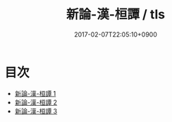 #+TITLE: 新論-漢-桓譚 / tls
#+DATE: 2017-02-07T22:05:10+0900
* 目次 
 - [[file:KR3j0192_001.txt][新論-漢-桓譚 1]]
 - [[file:KR3j0192_002.txt][新論-漢-桓譚 2]]
 - [[file:KR3j0192_003.txt][新論-漢-桓譚 3]]

